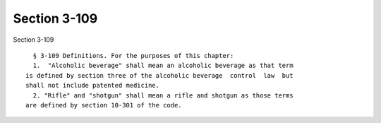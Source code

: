 Section 3-109
=============

Section 3-109 ::    
        
     
        § 3-109 Definitions. For the purposes of this chapter:
        1.  "Alcoholic beverage" shall mean an alcoholic beverage as that term
      is defined by section three of the alcoholic beverage  control  law  but
      shall not include patented medicine.
        2. "Rifle" and "shotgun" shall mean a rifle and shotgun as those terms
      are defined by section 10-301 of the code.
    
    
    
    
    
    
    